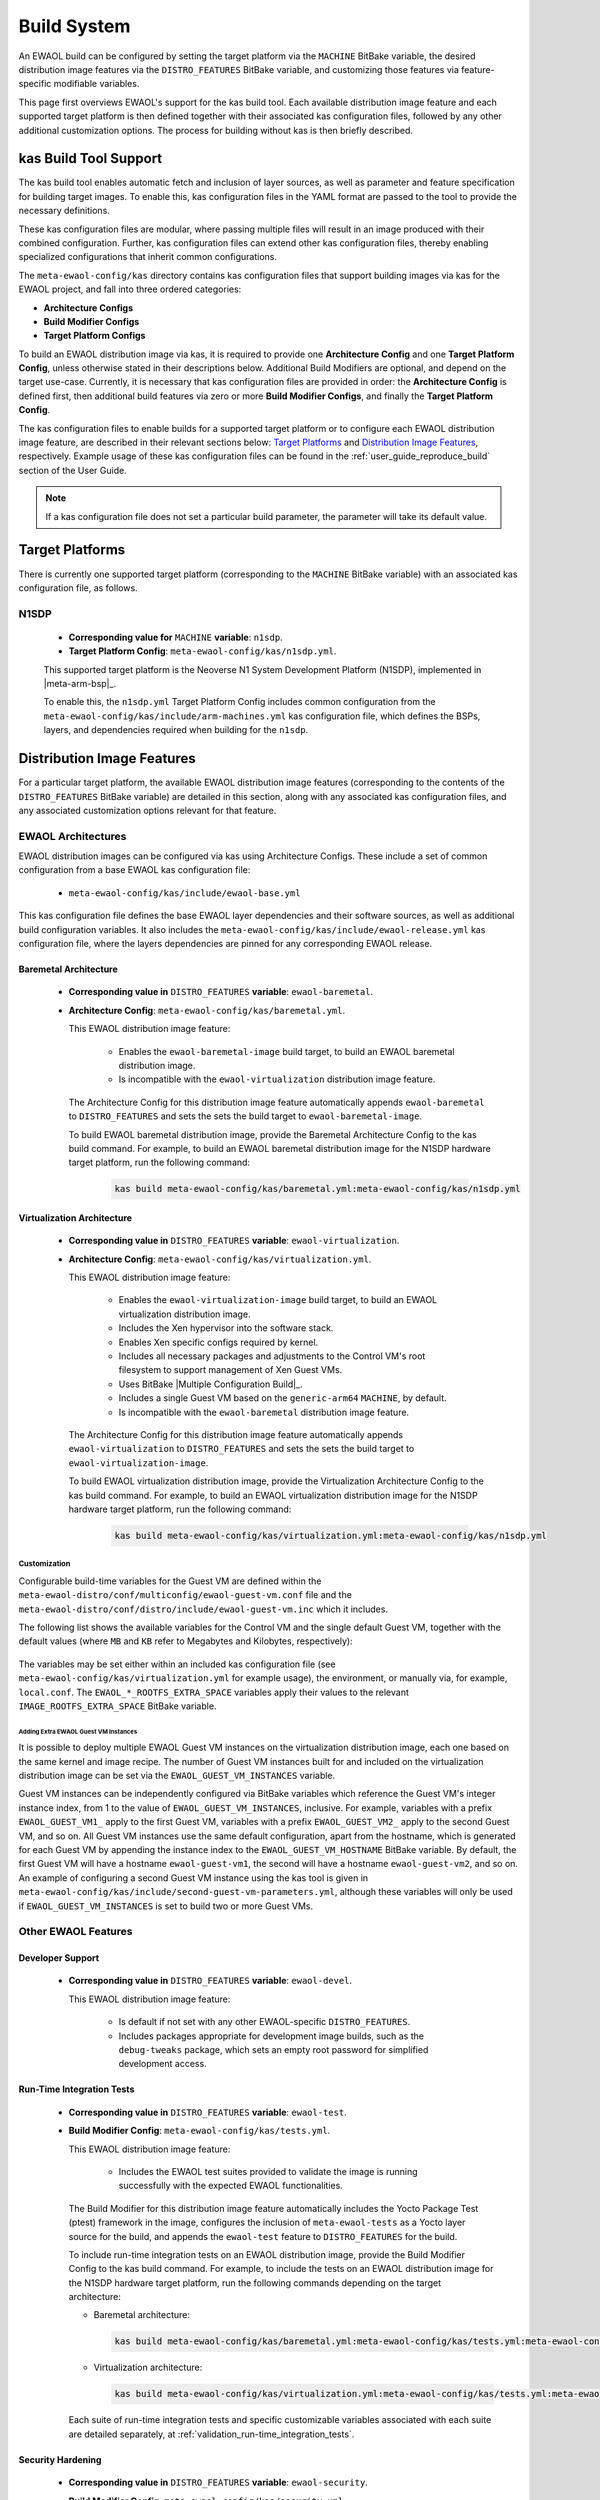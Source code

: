 ..
 # Copyright (c) 2022, Arm Limited.
 #
 # SPDX-License-Identifier: MIT

############
Build System
############

An EWAOL build can be configured by setting the target platform via the
``MACHINE`` BitBake variable, the desired distribution image features via the
``DISTRO_FEATURES`` BitBake variable, and customizing those features via
feature-specific modifiable variables.

This page first overviews EWAOL's support for the kas build tool. Each
available distribution image feature and each supported target platform is then
defined together with their associated kas configuration files, followed by any
other additional customization options. The process for building without kas is
then briefly described.

**********************
kas Build Tool Support
**********************

The kas build tool enables automatic fetch and inclusion of layer sources, as
well as parameter and feature specification for building target images. To
enable this, kas configuration files in the YAML format are passed to the tool
to provide the necessary definitions.

These kas configuration files are modular, where passing multiple files will
result in an image produced with their combined configuration. Further, kas
configuration files can extend other kas configuration files, thereby enabling
specialized configurations that inherit common configurations.

The ``meta-ewaol-config/kas`` directory contains kas configuration files that
support building images via kas for the EWAOL project, and fall into three
ordered categories:

* **Architecture Configs**
* **Build Modifier Configs**
* **Target Platform Configs**

To build an EWAOL distribution image via kas, it is required to provide one
**Architecture Config** and one **Target Platform Config**, unless otherwise
stated in their descriptions below. Additional Build Modifiers are optional,
and depend on the target use-case. Currently, it is necessary that kas
configuration files are provided in order: the **Architecture Config** is
defined first, then additional build features via zero or more **Build Modifier
Configs**, and finally the **Target Platform Config**.

The kas configuration files to enable builds for a supported target platform or
to configure each EWAOL distribution image feature, are described in their
relevant sections below: `Target Platforms`_ and `Distribution Image Features`_,
respectively. Example usage of these kas configuration files can be found in the
:ref:`user_guide_reproduce_build` section of the User Guide.

.. note::
  If a kas configuration file does not set a particular build parameter, the
  parameter will take its default value.

.. _manual_build_system_target_platforms:

****************
Target Platforms
****************

There is currently one supported target platform (corresponding to the
``MACHINE`` BitBake variable) with an associated kas configuration file, as
follows.

N1SDP
=====

  * **Corresponding value for** ``MACHINE`` **variable**: ``n1sdp``.
  * **Target Platform Config**: ``meta-ewaol-config/kas/n1sdp.yml``.

  This supported target platform is the Neoverse N1 System Development Platform
  (N1SDP), implemented in |meta-arm-bsp|_.

  To enable this, the ``n1sdp.yml`` Target Platform Config includes common
  configuration from the ``meta-ewaol-config/kas/include/arm-machines.yml`` kas
  configuration file, which defines the BSPs, layers, and dependencies required
  when building for the ``n1sdp``.

***************************
Distribution Image Features
***************************

For a particular target platform, the available EWAOL distribution image
features (corresponding to the contents of the ``DISTRO_FEATURES`` BitBake
variable) are detailed in this section, along with any associated kas
configuration files, and any associated customization options relevant for that
feature.

.. _manual_build_system_ewaol_architectures:

EWAOL Architectures
===================

EWAOL distribution images can be configured via kas using Architecture Configs.
These include a set of common configuration from a base EWAOL kas configuration
file:

  * ``meta-ewaol-config/kas/include/ewaol-base.yml``

This kas configuration file defines the base EWAOL layer dependencies and their
software sources, as well as additional build configuration variables. It also
includes the ``meta-ewaol-config/kas/include/ewaol-release.yml`` kas
configuration file, where the layers dependencies are pinned for any
corresponding EWAOL release.

.. _manual_build_system_baremetal_architecture:

Baremetal Architecture
----------------------

  * **Corresponding value in** ``DISTRO_FEATURES`` **variable**:
    ``ewaol-baremetal``.
  * **Architecture Config**: ``meta-ewaol-config/kas/baremetal.yml``.

    This EWAOL distribution image feature:

      * Enables the ``ewaol-baremetal-image`` build target, to build an EWAOL
        baremetal distribution image.
      * Is incompatible with the ``ewaol-virtualization`` distribution image
        feature.

    The Architecture Config for this distribution image feature automatically
    appends ``ewaol-baremetal`` to ``DISTRO_FEATURES`` and sets the sets the
    build target to ``ewaol-baremetal-image``.

    To build EWAOL baremetal distribution image, provide the Baremetal
    Architecture Config to the kas build command. For example, to build an EWAOL
    baremetal distribution image for the N1SDP hardware target platform, run the
    following command:

      .. code-block:: console

        kas build meta-ewaol-config/kas/baremetal.yml:meta-ewaol-config/kas/n1sdp.yml

.. _manual_build_system_virtualization_architecture:

Virtualization Architecture
---------------------------

  * **Corresponding value in** ``DISTRO_FEATURES`` **variable**:
    ``ewaol-virtualization``.
  * **Architecture Config**: ``meta-ewaol-config/kas/virtualization.yml``.

    This EWAOL distribution image feature:

      * Enables the ``ewaol-virtualization-image`` build target, to build an
        EWAOL virtualization distribution image.
      * Includes the Xen hypervisor into the software stack.
      * Enables Xen specific configs required by kernel.
      * Includes all necessary packages and adjustments to the Control VM's root
        filesystem to support management of Xen Guest VMs.
      * Uses BitBake |Multiple Configuration Build|_.
      * Includes a single Guest VM based on the ``generic-arm64`` ``MACHINE``,
        by default.
      * Is incompatible with the ``ewaol-baremetal`` distribution image feature.

    The Architecture Config for this distribution image feature automatically
    appends ``ewaol-virtualization`` to ``DISTRO_FEATURES`` and sets the sets
    the build target to ``ewaol-virtualization-image``.

    To build EWAOL virtualization distribution image, provide the Virtualization
    Architecture Config to the kas build command. For example, to build an EWAOL
    virtualization distribution image for the N1SDP hardware target platform,
    run the following command:

      .. code-block:: console

        kas build meta-ewaol-config/kas/virtualization.yml:meta-ewaol-config/kas/n1sdp.yml

.. _manual_build_system_virtualization_customization:

Customization
^^^^^^^^^^^^^

Configurable build-time variables for the Guest VM are defined
within the ``meta-ewaol-distro/conf/multiconfig/ewaol-guest-vm.conf`` file and
the ``meta-ewaol-distro/conf/distro/include/ewaol-guest-vm.inc`` which it
includes.

The following list shows the available variables for the Control VM and the
single default Guest VM, together with the default values (where ``MB`` and
``KB`` refer to Megabytes and Kilobytes, respectively):

  .. code-block:: yaml
    :substitutions:

    |virtualization customization yaml|

The variables may be set either within an included kas configuration file
(see ``meta-ewaol-config/kas/virtualization.yml`` for example usage), the
environment, or manually via, for example, ``local.conf``. The
``EWAOL_*_ROOTFS_EXTRA_SPACE`` variables apply their values to the relevant
``IMAGE_ROOTFS_EXTRA_SPACE`` BitBake variable.

Adding Extra EWAOL Guest VM Instances
"""""""""""""""""""""""""""""""""""""

It is possible to deploy multiple EWAOL Guest VM instances on the virtualization
distribution image, each one based on the same kernel and image recipe. The
number of Guest VM instances built for and included on the virtualization
distribution image can be set via the ``EWAOL_GUEST_VM_INSTANCES`` variable.

Guest VM instances can be independently configured via BitBake variables which
reference the Guest VM's integer instance index, from 1 to the value of
``EWAOL_GUEST_VM_INSTANCES``, inclusive. For example, variables with a prefix
``EWAOL_GUEST_VM1_`` apply to the first Guest VM, variables with a prefix
``EWAOL_GUEST_VM2_`` apply to the second Guest VM, and so on. All Guest VM
instances use the same default configuration, apart from the hostname, which is
generated for each Guest VM by appending the instance index to the
``EWAOL_GUEST_VM_HOSTNAME`` BitBake variable. By default, the first Guest VM
will have a hostname ``ewaol-guest-vm1``, the second will have a hostname
``ewaol-guest-vm2``, and so on. An example of configuring a second Guest VM
instance using the kas tool is given in
``meta-ewaol-config/kas/include/second-guest-vm-parameters.yml``, although
these variables will only be used if ``EWAOL_GUEST_VM_INSTANCES`` is set to
build two or more Guest VMs.

Other EWAOL Features
====================

Developer Support
-----------------

  * **Corresponding value in** ``DISTRO_FEATURES`` **variable**:
    ``ewaol-devel``.

    This EWAOL distribution image feature:

      * Is default if not set with any other EWAOL-specific ``DISTRO_FEATURES``.
      * Includes packages appropriate for development image builds, such as the
        ``debug-tweaks`` package, which sets an empty root password for
        simplified development access.

.. _manual_build_system_run_time_integration_tests:

Run-Time Integration Tests
--------------------------

  * **Corresponding value in** ``DISTRO_FEATURES`` **variable**:
    ``ewaol-test``.
  * **Build Modifier Config**: ``meta-ewaol-config/kas/tests.yml``.

    This EWAOL distribution image feature:

      * Includes the EWAOL test suites provided to validate the image is running
        successfully with the expected EWAOL functionalities.

    The Build Modifier for this distribution image feature automatically
    includes the Yocto Package Test (ptest) framework in the image, configures
    the inclusion of ``meta-ewaol-tests`` as a Yocto layer source for the build,
    and appends the ``ewaol-test`` feature to ``DISTRO_FEATURES`` for the build.

    To include run-time integration tests on an EWAOL distribution image,
    provide the Build Modifier Config to the kas build command. For example, to
    include the tests on an EWAOL distribution image for the N1SDP hardware
    target platform, run the following commands depending on the target
    architecture:

    * Baremetal architecture:

      .. code-block:: console

        kas build meta-ewaol-config/kas/baremetal.yml:meta-ewaol-config/kas/tests.yml:meta-ewaol-config/kas/n1sdp.yml

    * Virtualization architecture:

      .. code-block:: console

        kas build meta-ewaol-config/kas/virtualization.yml:meta-ewaol-config/kas/tests.yml:meta-ewaol-config/kas/n1sdp.yml

    Each suite of run-time integration tests and specific customizable variables
    associated with each suite are detailed separately, at
    :ref:`validation_run-time_integration_tests`.

.. _manual_build_system_security_hardening:

Security Hardening
------------------

  * **Corresponding value in** ``DISTRO_FEATURES`` **variable**:
    ``ewaol-security``.
  * **Build Modifier Config**: ``meta-ewaol-config/kas/security.yml``.

    This EWAOL distribution image feature:

      * Configures user accounts, packages, remote access controls and other
        image features to provide extra security hardening for the EWAOL
        distribution image.

    To include extra security hardening on an EWAOL distribution image, provide
    the Build Modifier Config to the kas build command, which appends the
    ``ewaol-security`` feature to ``DISTRO_FEATURES`` for the build. For
    example, to include it on the EWAOL distribution image for the N1SDP
    hardware target platform, run the following commands depending on the
    target architecture:

    * Baremetal architecture:

      .. code-block:: console

        kas build meta-ewaol-config/kas/baremetal.yml:meta-ewaol-config/kas/security.yml:meta-ewaol-config/kas/n1sdp.yml

    * Virtualization architecture:

      .. code-block:: console

        kas build meta-ewaol-config/kas/virtualization.yml:meta-ewaol-config/kas/security.yml:meta-ewaol-config/kas/n1sdp.yml

    The security hardening is described in more detail at
    :ref:`Security Hardening<manual/hardening:Security Hardening>`.

.. _manual_build_system_sdk:

Software Development Kit (SDK)
------------------------------

  * **Corresponding value in** ``DISTRO_FEATURES`` **variable**:
    ``ewaol-sdk``.
  * **Build Modifier Config**: ``meta-ewaol-config/kas/baremetal-sdk.yml`` and
    ``meta-ewaol-config/kas/virtualization-sdk.yml``, for the baremetal
    architecture and virtualization architecture, respectively.

    This EWAOL distribution image feature:

      * Adds the EWAOL Software Development Kit (SDK) which includes packages
        and image features to support on-target software development activities.
      * Enables two additional SDK build targets, ``ewaol-baremetal-sdk-image``
        and ``ewaol-virtualization-sdk-image``, each only compatible with the
        corresponding architecture's distribution image feature.

    The Build Modifier for this distribution image feature automatically appends
    ``ewaol-sdk`` to ``DISTRO_FEATURES``, and sets the appropriate build target
    with the necessary configuration from the relevant Architecture Config
    included by default, meaning it is not necessary to explicitly supply an
    Architecture Config to the kas build tool if passing an SDK Build Modifier
    Config.

    To include the SDK on an EWAOL distribution image, provide the appropriate
    SDK Build Modifier Config to the kas build command. For example, to include
    the SDK on an EWAOL distribution image for the N1SDP hardware target
    platform, run the following commands depending on the target architecture:

    * Baremetal architecture:

      .. code-block:: console

        kas build meta-ewaol-config/kas/baremetal-sdk.yml:meta-ewaol-config/kas/n1sdp.yml

    * Virtualization architecture:

      .. code-block:: console

        kas build meta-ewaol-config/kas/virtualization-sdk.yml:meta-ewaol-config/kas/n1sdp.yml

    The SDK itself is described in more detail at
    :ref:`Software Development Kit (SDK)<manual/sdk:Software Development Kit (SDK)>`.

********************************************
Additional Distribution Image Customizations
********************************************

An additional set of customization options are available for EWAOL distribution
images, which don't fall under a distinct distribution image feature. These
customizations are listed below, grouped by the customization target.

Filesystem Customization
========================

Adding Extra Rootfs Space
-------------------------

The size of the root filesystem can be extended via the
``EWAOL_ROOTFS_EXTRA_SPACE`` BitBake variable, which defaults to ``2000000``
Kilobytes. The value of this variable is appended to the
``IMAGE_ROOTFS_EXTRA_SPACE`` BitBake variable. For an EWAOL virtualization
distribution image, the root filesystems of both the Control VM and the Guest
VM(s) are extended via this variable, in addition to any other parameters which
affect those filesystems as described in
:ref:`Virtualization Architecture Customization <manual_build_system_virtualization_customization>`.

Filesystem Compilation Tuning
-----------------------------

The EWAOL filesystem by default uses the generic ``armv8a-crc`` tune for
``aarch64`` based target platforms. This reduces build times by increasing the
sstate-cache reused between different image types and target platforms. This
optimization can be disabled by setting ``EWAOL_GENERIC_ARM64_FILESYSTEM`` to
``"0"``. The tune used when ``EWAOL_GENERIC_ARM64_FILESYSTEM`` is enabled can
be changed by setting ``EWAOL_GENERIC_ARM64_DEFAULTTUNE``, which configures the
``DEFAULTTUNE`` BitBake variable for the ``aarch64`` based target platforms
builds. See |DEFAULTTUNE|_ for more information.

In summary, the relevant variables and their default values are:

  .. code-block:: yaml

    EWAOL_GENERIC_ARM64_FILESYSTEM: "1"             # Enable generic file system (1 or 0).
    EWAOL_GENERIC_ARM64_DEFAULTTUNE: "armv8a-crc"   # Value of DEFAULTTUNE if generic file system enabled.

Their values can be set by passing them as environmental variables. For example,
the optimization can be disabled using:

  .. code-block:: console

        EWAOL_GENERIC_ARM64_FILESYSTEM="0" kas build meta-ewaol-config/kas/baremetal.yml:meta-ewaol-config/kas/n1sdp.yml

**************************
Manual BitBake Build Setup
**************************

In order to build an EWAOL distribution image without the kas build tool
directly via BitBake, it is necessary to prepare a BitBake project as follows:

  * Configure :ref:`dependent Yocto layers <manual_yocto_layers_layer_dependency_overview>`
    in ``bblayers.conf``.
  * Configure the ``DISTRO`` as ``ewaol`` in ``local.conf``.
  * Configure the image ``DISTRO_FEATURES``, including the EWAOL Architecture
    (``ewaol-baremetal`` or ``ewaol-virtualization``), in ``local.conf``.

Assuming correct environment configuration, the BitBake build can then be run
for the desired image target corresponding to one of the following:

  * ``ewaol-baremetal-image``
  * ``ewaol-baremetal-sdk-image``
  * ``ewaol-virtualization-image``
  * ``ewaol-virtualization-sdk-image``

As the kas build configuration files within the ``meta-ewaol-config/kas/``
directory define the recommended build settings for each feature. Any additional
functionalities may therefore be enabled by reading these configuration files
and manually inserting their changes into the BitBake build environment.
